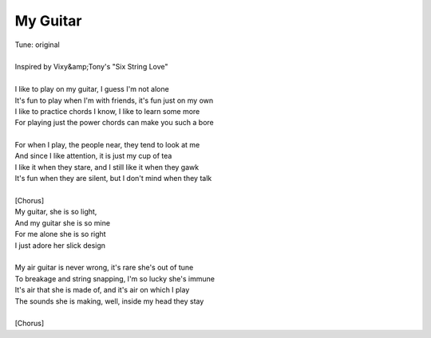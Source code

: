 My Guitar
---------

| Tune: original
| 
| Inspired by Vixy&amp;Tony's "Six String Love"
| 
| I like to play on my guitar, I guess I'm not alone
| It's fun to play when I'm with friends, it's fun just on my own
| I like to practice chords I know, I like to learn some more
| For playing just the power chords can make you such a bore
| 
| For when I play, the people near, they tend to look at me
| And since I like attention, it is just my cup of tea
| I like it when they stare, and I still like it when they gawk
| It's fun when they are silent, but I don't mind when they talk
| 
| [Chorus]
| My guitar, she is so light,
| And my guitar she is so mine
| For me alone she is so right
| I just adore her slick design
| 
| My air guitar is never wrong, it's rare she's out of tune
| To breakage and string snapping, I'm so lucky she's immune
| It's air that she is made of, and it's air on which I play
| The sounds she is making, well, inside my head they stay
| 
| [Chorus]

